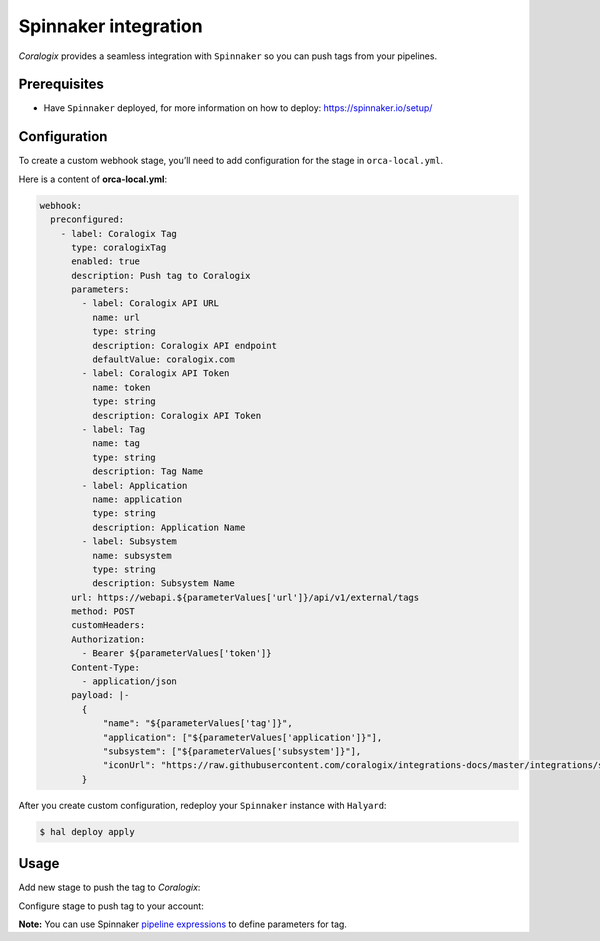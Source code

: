 Spinnaker integration
======================

.. image:: images/spinnaker.svg
   :height: 100px
   :width: 250px
   :scale: 50 %
   :alt: Spinnaker
   :align: left
   :target: https://spinnaker.io/

*Coralogix* provides a seamless integration with ``Spinnaker`` so you can push tags from your pipelines.

Prerequisites
-------------

* Have ``Spinnaker`` deployed, for more information on how to deploy: `<https://spinnaker.io/setup/>`_

Configuration
-------------

To create a custom webhook stage, you’ll need to add configuration for the stage in ``orca-local.yml``.

Here is a content of **orca-local.yml**:

.. code-block:: yaml

    webhook:
      preconfigured:
        - label: Coralogix Tag
          type: coralogixTag
          enabled: true
          description: Push tag to Coralogix
          parameters:
            - label: Coralogix API URL
              name: url
              type: string
              description: Coralogix API endpoint
              defaultValue: coralogix.com
            - label: Coralogix API Token
              name: token
              type: string
              description: Coralogix API Token
            - label: Tag
              name: tag
              type: string
              description: Tag Name
            - label: Application
              name: application
              type: string
              description: Application Name
            - label: Subsystem
              name: subsystem
              type: string
              description: Subsystem Name
          url: https://webapi.${parameterValues['url']}/api/v1/external/tags
          method: POST
          customHeaders:
          Authorization:
            - Bearer ${parameterValues['token']}
          Content-Type:
            - application/json
          payload: |-
            {
                "name": "${parameterValues['tag']}",
                "application": ["${parameterValues['application']}"],
                "subsystem": ["${parameterValues['subsystem']}"],
                "iconUrl": "https://raw.githubusercontent.com/coralogix/integrations-docs/master/integrations/spinnaker/images/spinnaker.png"
            }

After you create custom configuration, redeploy your ``Spinnaker`` instance with ``Halyard``:

.. code-block:: bash

    $ hal deploy apply

Usage
-----

Add new stage to push the tag to *Coralogix*:

.. image:: images/1.png
   :alt: New Stage
   :align: center

Configure stage to push tag to your account:

.. image:: images/2.png
   :alt: Stage Configuration
   :align: center

**Note:** You can use Spinnaker `pipeline expressions <https://spinnaker.io/reference/pipeline/expressions/>`_ to define parameters for tag.